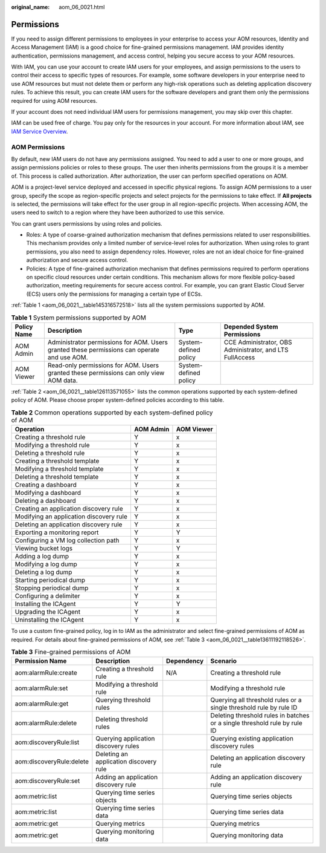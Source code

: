 :original_name: aom_06_0021.html

.. _aom_06_0021:

Permissions
===========

If you need to assign different permissions to employees in your enterprise to access your AOM resources, Identity and Access Management (IAM) is a good choice for fine-grained permissions management. IAM provides identity authentication, permissions management, and access control, helping you secure access to your AOM resources.

With IAM, you can use your account to create IAM users for your employees, and assign permissions to the users to control their access to specific types of resources. For example, some software developers in your enterprise need to use AOM resources but must not delete them or perform any high-risk operations such as deleting application discovery rules. To achieve this result, you can create IAM users for the software developers and grant them only the permissions required for using AOM resources.

If your account does not need individual IAM users for permissions management, you may skip over this chapter.

IAM can be used free of charge. You pay only for the resources in your account. For more information about IAM, see `IAM Service Overview <https://docs.otc.t-systems.com/usermanual/iam/iam_01_0026.html>`__.

AOM Permissions
---------------

By default, new IAM users do not have any permissions assigned. You need to add a user to one or more groups, and assign permissions policies or roles to these groups. The user then inherits permissions from the groups it is a member of. This process is called authorization. After authorization, the user can perform specified operations on AOM.

AOM is a project-level service deployed and accessed in specific physical regions. To assign AOM permissions to a user group, specify the scope as region-specific projects and select projects for the permissions to take effect. If **All projects** is selected, the permissions will take effect for the user group in all region-specific projects. When accessing AOM, the users need to switch to a region where they have been authorized to use this service.

You can grant users permissions by using roles and policies.

-  Roles: A type of coarse-grained authorization mechanism that defines permissions related to user responsibilities. This mechanism provides only a limited number of service-level roles for authorization. When using roles to grant permissions, you also need to assign dependency roles. However, roles are not an ideal choice for fine-grained authorization and secure access control.
-  Policies: A type of fine-grained authorization mechanism that defines permissions required to perform operations on specific cloud resources under certain conditions. This mechanism allows for more flexible policy-based authorization, meeting requirements for secure access control. For example, you can grant Elastic Cloud Server (ECS) users only the permissions for managing a certain type of ECSs.

:ref:`Table 1 <aom_06_0021__table145316572518>` lists all the system permissions supported by AOM.

.. _aom_06_0021__table145316572518:

.. table:: **Table 1** System permissions supported by AOM

   +-------------+---------------------------------------------------------------------------------------------+-----------------------+----------------------------------------------------------+
   | Policy Name | Description                                                                                 | Type                  | Depended System Permissions                              |
   +=============+=============================================================================================+=======================+==========================================================+
   | AOM Admin   | Administrator permissions for AOM. Users granted these permissions can operate and use AOM. | System-defined policy | CCE Administrator, OBS Administrator, and LTS FullAccess |
   +-------------+---------------------------------------------------------------------------------------------+-----------------------+----------------------------------------------------------+
   | AOM Viewer  | Read-only permissions for AOM. Users granted these permissions can only view AOM data.      | System-defined policy |                                                          |
   +-------------+---------------------------------------------------------------------------------------------+-----------------------+----------------------------------------------------------+

:ref:`Table 2 <aom_06_0021__table126113571055>` lists the common operations supported by each system-defined policy of AOM. Please choose proper system-defined policies according to this table.

.. _aom_06_0021__table126113571055:

.. table:: **Table 2** Common operations supported by each system-defined policy of AOM

   ======================================= ========= ==========
   Operation                               AOM Admin AOM Viewer
   ======================================= ========= ==========
   Creating a threshold rule               Y         x
   Modifying a threshold rule              Y         x
   Deleting a threshold rule               Y         x
   Creating a threshold template           Y         x
   Modifying a threshold template          Y         x
   Deleting a threshold template           Y         x
   Creating a dashboard                    Y         x
   Modifying a dashboard                   Y         x
   Deleting a dashboard                    Y         x
   Creating an application discovery rule  Y         x
   Modifying an application discovery rule Y         x
   Deleting an application discovery rule  Y         x
   Exporting a monitoring report           Y         Y
   Configuring a VM log collection path    Y         x
   Viewing bucket logs                     Y         Y
   Adding a log dump                       Y         x
   Modifying a log dump                    Y         x
   Deleting a log dump                     Y         x
   Starting periodical dump                Y         x
   Stopping periodical dump                Y         x
   Configuring a delimiter                 Y         x
   Installing the ICAgent                  Y         Y
   Upgrading the ICAgent                   Y         x
   Uninstalling the ICAgent                Y         x
   ======================================= ========= ==========

To use a custom fine-grained policy, log in to IAM as the administrator and select fine-grained permissions of AOM as required. For details about fine-grained permissions of AOM, see :ref:`Table 3 <aom_06_0021__table13611192118526>`.

.. _aom_06_0021__table13611192118526:

.. table:: **Table 3** Fine-grained permissions of AOM

   +--------------------------+----------------------------------------+------------+---------------------------------------------------------------------------+
   | Permission Name          | Description                            | Dependency | Scenario                                                                  |
   +==========================+========================================+============+===========================================================================+
   | aom:alarmRule:create     | Creating a threshold rule              | N/A        | Creating a threshold rule                                                 |
   +--------------------------+----------------------------------------+------------+---------------------------------------------------------------------------+
   | aom:alarmRule:set        | Modifying a threshold rule             |            | Modifying a threshold rule                                                |
   +--------------------------+----------------------------------------+------------+---------------------------------------------------------------------------+
   | aom:alarmRule:get        | Querying threshold rules               |            | Querying all threshold rules or a single threshold rule by rule ID        |
   +--------------------------+----------------------------------------+------------+---------------------------------------------------------------------------+
   | aom:alarmRule:delete     | Deleting threshold rules               |            | Deleting threshold rules in batches or a single threshold rule by rule ID |
   +--------------------------+----------------------------------------+------------+---------------------------------------------------------------------------+
   | aom:discoveryRule:list   | Querying application discovery rules   |            | Querying existing application discovery rules                             |
   +--------------------------+----------------------------------------+------------+---------------------------------------------------------------------------+
   | aom:discoveryRule:delete | Deleting an application discovery rule |            | Deleting an application discovery rule                                    |
   +--------------------------+----------------------------------------+------------+---------------------------------------------------------------------------+
   | aom:discoveryRule:set    | Adding an application discovery rule   |            | Adding an application discovery rule                                      |
   +--------------------------+----------------------------------------+------------+---------------------------------------------------------------------------+
   | aom:metric:list          | Querying time series objects           |            | Querying time series objects                                              |
   +--------------------------+----------------------------------------+------------+---------------------------------------------------------------------------+
   | aom:metric:list          | Querying time series data              |            | Querying time series data                                                 |
   +--------------------------+----------------------------------------+------------+---------------------------------------------------------------------------+
   | aom:metric:get           | Querying metrics                       |            | Querying metrics                                                          |
   +--------------------------+----------------------------------------+------------+---------------------------------------------------------------------------+
   | aom:metric:get           | Querying monitoring data               |            | Querying monitoring data                                                  |
   +--------------------------+----------------------------------------+------------+---------------------------------------------------------------------------+
